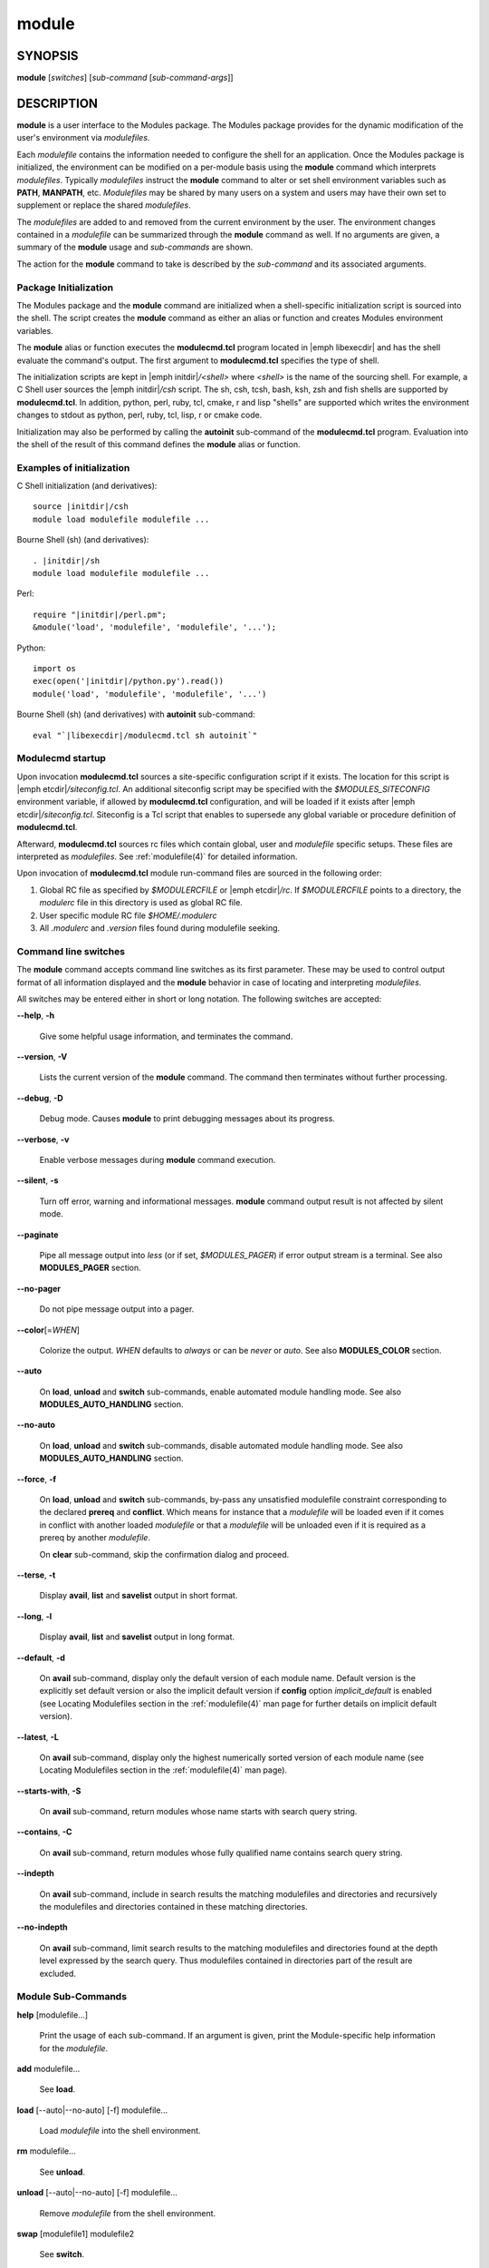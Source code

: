 .. _module(1):

module
======


SYNOPSIS
--------

**module** [*switches*] [*sub-command* [*sub-command-args*]]


DESCRIPTION
-----------

**module** is a user interface to the Modules package. The Modules
package provides for the dynamic modification of the user's environment
via *modulefiles*.

Each *modulefile* contains the information needed to configure the
shell for an application. Once the Modules package is initialized, the
environment can be modified on a per-module basis using the **module**
command which interprets *modulefiles*. Typically *modulefiles* instruct
the **module** command to alter or set shell environment variables such
as **PATH**, **MANPATH**, etc. *Modulefiles* may be shared by many users
on a system and users may have their own set to supplement or replace the
shared *modulefiles*.

The *modulefiles* are added to and removed from the current environment
by the user. The environment changes contained in a *modulefile* can be
summarized through the **module** command as well. If no arguments are
given, a summary of the **module** usage and *sub-commands* are shown.

The action for the **module** command to take is described by the
*sub-command* and its associated arguments.


Package Initialization
^^^^^^^^^^^^^^^^^^^^^^

The Modules package and the **module** command are initialized when a
shell-specific initialization script is sourced into the shell. The script
creates the **module** command as either an alias or function and creates
Modules environment variables.

The **module** alias or function executes the **modulecmd.tcl** program
located in |emph libexecdir| and has the shell evaluate the command's
output. The first argument to **modulecmd.tcl** specifies the type of shell.

The initialization scripts are kept in |emph initdir|\ */<shell>* where
*<shell>* is the name of the sourcing shell. For example, a C Shell user
sources the |emph initdir|\ */csh* script. The sh, csh, tcsh, bash, ksh,
zsh and fish shells are supported by **modulecmd.tcl**. In addition,
python, perl, ruby, tcl, cmake, r and lisp "shells" are supported which
writes the environment changes to stdout as python, perl, ruby, tcl, lisp,
r or cmake code.

Initialization may also be performed by calling the **autoinit** sub-command
of the **modulecmd.tcl** program. Evaluation into the shell of the result
of this command defines the **module** alias or function.


Examples of initialization
^^^^^^^^^^^^^^^^^^^^^^^^^^

C Shell initialization (and derivatives):

.. parsed-literal::

     source \ |initdir|\ /csh
     module load modulefile modulefile ...

Bourne Shell (sh) (and derivatives):

.. parsed-literal::

     . \ |initdir|\ /sh
     module load modulefile modulefile ...

Perl:

.. parsed-literal::

     require "\ |initdir|\ /perl.pm";
     &module('load', 'modulefile', 'modulefile', '...');

Python:

.. parsed-literal::

     import os
     exec(open('\ |initdir|\ /python.py').read())
     module('load', 'modulefile', 'modulefile', '...')

Bourne Shell (sh) (and derivatives) with **autoinit** sub-command:

.. parsed-literal::

     eval "\`\ |libexecdir|\ /modulecmd.tcl sh autoinit\`"


Modulecmd startup
^^^^^^^^^^^^^^^^^

Upon invocation **modulecmd.tcl** sources a site-specific configuration
script if it exists. The location for this script is
|emph etcdir|\ */siteconfig.tcl*. An additional siteconfig script may be
specified with the *$MODULES_SITECONFIG* environment variable, if allowed by
**modulecmd.tcl** configuration, and will be loaded if it exists after
|emph etcdir|\ */siteconfig.tcl*. Siteconfig is a Tcl script that enables to
supersede any global variable or procedure definition of **modulecmd.tcl**.

Afterward, **modulecmd.tcl** sources rc files which contain global,
user and *modulefile* specific setups. These files are interpreted as
*modulefiles*. See :ref:`modulefile(4)` for detailed information.

Upon invocation of **modulecmd.tcl** module run-command files are sourced
in the following order:

1. Global RC file as specified by *$MODULERCFILE* or |emph etcdir|\ */rc*.
   If *$MODULERCFILE* points to a directory, the *modulerc* file in this
   directory is used as global RC file.

2. User specific module RC file *$HOME/.modulerc*

3. All *.modulerc* and *.version* files found during modulefile seeking.


Command line switches
^^^^^^^^^^^^^^^^^^^^^

The **module** command accepts command line switches as its first parameter.
These may be used to control output format of all information displayed and
the **module** behavior in case of locating and interpreting *modulefiles*.

All switches may be entered either in short or long notation. The following
switches are accepted:

**--help**, **-h**

 Give some helpful usage information, and terminates the command.

**--version**, **-V**

 Lists the current version of the **module** command. The command then
 terminates without further processing.

**--debug**, **-D**

 Debug mode. Causes **module** to print debugging messages about its
 progress.

**--verbose**, **-v**

 Enable verbose messages during **module** command execution.

**--silent**, **-s**

 Turn off error, warning and informational messages. **module** command output
 result is not affected by silent mode.

**--paginate**

 Pipe all message output into *less* (or if set, *$MODULES_PAGER*) if error
 output stream is a terminal. See also **MODULES_PAGER** section.

**--no-pager**

 Do not pipe message output into a pager.

**--color**\[=\ *WHEN*\]

 Colorize the output. *WHEN* defaults to *always* or can be *never* or *auto*.
 See also **MODULES_COLOR** section.

**--auto**

 On **load**, **unload** and **switch** sub-commands, enable automated module
 handling mode. See also **MODULES_AUTO_HANDLING** section.

**--no-auto**

 On **load**, **unload** and **switch** sub-commands, disable automated module
 handling mode. See also **MODULES_AUTO_HANDLING** section.

**--force**, **-f**

 On **load**, **unload** and **switch** sub-commands, by-pass any unsatisfied
 modulefile constraint corresponding to the declared **prereq** and
 **conflict**. Which means for instance that a *modulefile* will be loaded
 even if it comes in conflict with another loaded *modulefile* or that a
 *modulefile* will be unloaded even if it is required as a prereq by another
 *modulefile*.

 On **clear** sub-command, skip the confirmation dialog and proceed.

**--terse**, **-t**

 Display **avail**, **list** and **savelist** output in short format.

**--long**, **-l**

 Display **avail**, **list** and **savelist** output in long format.

**--default**, **-d**

 On **avail** sub-command, display only the default version of each module
 name. Default version is the explicitly set default version or also the
 implicit default version if **config** option *implicit_default* is enabled
 (see Locating Modulefiles section in the :ref:`modulefile(4)` man page for
 further details on implicit default version).

**--latest**, **-L**

 On **avail** sub-command, display only the highest numerically sorted
 version of each module name (see Locating Modulefiles section in the
 :ref:`modulefile(4)` man page).

**--starts-with**, **-S**

 On **avail** sub-command, return modules whose name starts with search query
 string.

**--contains**, **-C**

 On **avail** sub-command, return modules whose fully qualified name contains
 search query string.

**--indepth**

 On **avail** sub-command, include in search results the matching modulefiles
 and directories and recursively the modulefiles and directories contained in
 these matching directories.

**--no-indepth**

 On **avail** sub-command, limit search results to the matching modulefiles
 and directories found at the depth level expressed by the search query. Thus
 modulefiles contained in directories part of the result are excluded.


Module Sub-Commands
^^^^^^^^^^^^^^^^^^^

**help** [modulefile...]

 Print the usage of each sub-command. If an argument is given, print the
 Module-specific help information for the *modulefile*.

**add** modulefile...

 See **load**.

**load** [--auto|--no-auto] [-f] modulefile...

 Load *modulefile* into the shell environment.

**rm** modulefile...

 See **unload**.

**unload** [--auto|--no-auto] [-f] modulefile...

 Remove *modulefile* from the shell environment.

**swap** [modulefile1] modulefile2

 See **switch**.

**switch** [--auto|--no-auto] [-f] [modulefile1] modulefile2

 Switch loaded *modulefile1* with *modulefile2*. If *modulefile1* is not
 specified, then it is assumed to be the currently loaded module with the
 same root name as *modulefile2*.

**show** modulefile...

 See **display**.

**display** modulefile...

 Display information about one or more *modulefiles*. The display sub-command
 will list the full path of the *modulefile* and the environment changes
 the *modulefile* will make if loaded. (Note: It will not display any
 environment changes found within conditional statements.)

**list** [-t|-l]

 List loaded modules.

**avail** [-d|-L] [-t|-l] [-S|-C] [--indepth|--no-indepth] [path...]

 List all available *modulefiles* in the current **MODULEPATH**. All
 directories in the **MODULEPATH** are recursively searched for files
 containing the *modulefile* magic cookie. If an argument is given, then
 each directory in the **MODULEPATH** is searched for *modulefiles* whose
 pathname, symbolic version-name or alias match the argument. Argument
 may contain wildcard characters. Multiple versions of an application can
 be supported by creating a subdirectory for the application containing
 *modulefiles* for each version.

 Symbolic version-names and aliases found in the search are displayed in the
 result of this sub-command. Symbolic version-names are displayed next to
 the *modulefile* they are assigned to within parenthesis. Aliases are listed
 in the **MODULEPATH** section where they have been defined. To distinguish
 aliases from *modulefiles* a **@** symbol is added within parenthesis
 next to their name. Aliases defined through a global or user specific
 module RC file are listed under the **global/user modulerc** section.

 When colored output is enabled and a specific graphical rendition is defined
 for module *default* version, the **default** symbol is omitted and instead
 the defined graphical rendition is applied to the relative modulefile. When
 colored output is enabled and a specific graphical rendition is defined for
 module alias, the **@** symbol is omitted. The defined graphical rendition
 applies to the module alias name. See **MODULES_COLOR** and
 **MODULES_COLORS** sections for details on colored output.

**aliases**

 List all available symbolic version-names and aliases in the current
 **MODULEPATH**.  All directories in the **MODULEPATH** are recursively
 searched in the same manner than for the **avail** sub-command. Only the
 symbolic version-names and aliases found in the search are displayed.

**use** [-a|--append] directory...

 Prepend one or more *directories* to the **MODULEPATH** environment
 variable.  The *--append* flag will append the *directory* to
 **MODULEPATH**.

 Reference counter environment variable **MODULEPATH_modshare** is
 also set to increase the number of times *directory* has been added to
 **MODULEPATH**.

**unuse** directory...

 Remove one or more *directories* from the **MODULEPATH** environment
 variable if reference counter of these *directories* is equal to 1
 or unknown.

 Reference counter of *directory* in **MODULEPATH** denotes the number of
 times *directory* has been enabled. When attempting to remove *directory*
 from **MODULEPATH**, reference counter variable **MODULEPATH_modshare**
 is checked and *directory* is removed only if its relative counter is
 equal to 1 or not defined. Elsewhere *directory* is kept and reference
 counter is decreased by 1.

**refresh**

 See **reload**.

**reload**

 Unload then load all loaded *modulefiles*.

 No unload then load is performed and an error is returned if the loaded
 *modulefiles* have unsatisfied constraint corresponding to the **prereq**
 and **conflict** they declare.

**purge**

 Unload all loaded *modulefiles*.

**clear** [-f]

 Force the Modules package to believe that no modules are currently loaded. A
 confirmation is requested if command-line switch *-f* (or *--force*) is not
 passed. Typed confirmation should equal to *yes* or *y* in order to proceed.

**source** scriptfile...

 Execute *scriptfile* into the shell environment. *scriptfile* must be written
 with *modulefile* syntax and specified with a fully qualified path. Once
 executed *scriptfile* is not marked loaded in shell environment which differ
 from **load** sub-command.

**whatis** [modulefile...]

 Display the information set up by the **module-whatis** commands inside
 the specified *modulefiles*. These specified *modulefiles* may be
 expressed using wildcard characters. If no *modulefile* is specified,
 all **module-whatis** lines will be shown.

**apropos** string

 See **search**.

**keyword** string

 See **search**.

**search** string

 Seeks through the **module-whatis** informations of all *modulefiles*
 for the specified *string*. All *module-whatis* informations matching
 the *string* will be displayed. *string* may contain wildcard characters.

**test** modulefile...

 Execute and display results of the Module-specific tests for the
 *modulefile*.

**save** [collection]

 Record the currently set **MODULEPATH** directory list and the currently
 loaded *modulefiles* in a *collection* file under the user's collection
 directory *$HOME/.module*. If *collection* name is not specified, then
 it is assumed to be the *default* collection. If *collection* is a fully
 qualified path, it is saved at this location rather than under the user's
 collection directory.

 If **MODULES_COLLECTION_TARGET** is set, a suffix equivalent to the value
 of this variable will be appended to the *collection* file name.

 By default, if loaded modulefile corresponds to the explicitly defined
 default module version, the bare module name is recorded. If **config**
 option *implicit_default* is enabled, the bare module name is also recorded
 for the implicit default module version. If
 **MODULES_COLLECTION_PIN_VERSION** is set to **1**, module version is always
 recorded even if it is the default version.

 No *collection* is recorded and an error is returned if the loaded
 *modulefiles* have unsatisfied constraint corresponding to the **prereq**
 and **conflict** they declare.

**restore** [collection]

 Restore the environment state as defined in *collection*. If *collection*
 name is not specified, then it is assumed to be the *default* collection. If
 *collection* is a fully qualified path, it is restored from this location
 rather than from a file under the user's collection directory. If
 **MODULES_COLLECTION_TARGET** is set, a suffix equivalent to the value
 of this variable is appended to the *collection* file name to restore.

 When restoring a *collection*, the currently set **MODULEPATH**
 directory list and the currently loaded *modulefiles* are unused and
 unloaded then used and loaded to exactly match the **MODULEPATH** and
 loaded *modulefiles* lists saved in this *collection* file. The order
 of the paths and modulefiles set in *collection* is preserved when
 restoring. It means that currently loaded modules are unloaded to get
 the same **LOADEDMODULES** root than collection and currently used module
 paths are unused to get the same **MODULEPATH** root. Then missing module
 paths are used and missing modulefiles are loaded.

 If a module, without a default version explicitly defined, is recorded in a
 *collection* by its bare name: loading this module when restoring the
 collection will fail if **config** option *implicit_default* is disabled.

**saverm** [collection]

 Delete the *collection* file under the user's collection directory. If
 *collection* name is not specified, then it is assumed to be the *default*
 collection. If **MODULES_COLLECTION_TARGET** is set, a suffix equivalent to
 the value of this variable will be appended to the *collection* file name.

**saveshow** [collection]

 Display the content of *collection*. If *collection* name is not specified,
 then it is assumed to be the *default* collection. If *collection* is a
 fully qualified path, this location is displayed rather than a collection
 file under the user's collection directory. If **MODULES_COLLECTION_TARGET**
 is set, a suffix equivalent to the value of this variable will be appended
 to the *collection* file name.

**savelist** [-t|-l]

 List collections that are currently saved under the user's collection
 directory. If **MODULES_COLLECTION_TARGET** is set, only collections
 matching the target suffix will be displayed.

**initadd** modulefile...

 Add *modulefile* to the shell's initialization file in the user's home
 directory. The startup files checked (in order) are:

 C Shell

  *.modules*, *.cshrc*, *.csh_variables* and *.login*

 TENEX C Shell

  *.modules*, *.tcshrc*, *.cshrc*, *.csh_variables* and *.login*

 Bourne and Korn Shells

  *.modules*, *.profile*

 GNU Bourne Again Shell

  *.modules*, *.bash_profile*, *.bash_login*, *.profile* and *.bashrc*

 Z Shell

  *.modules*, *.zshrc*, *.zshenv* and *.zlogin*

 Friendly Interactive Shell

  *.modules*, *.config/fish/config.fish*

 If a **module load** line is found in any of these files, the *modulefiles*
 are appended to any existing list of *modulefiles*. The **module load**
 line must be located in at least one of the files listed above for any of
 the **init** sub-commands to work properly. If the **module load** line is
 found in multiple shell initialization files, all of the lines are changed.

**initprepend** modulefile...

 Does the same as **initadd** but prepends the given modules to the
 beginning of the list.

**initrm** modulefile...

 Remove *modulefile* from the shell's initialization files.

**initswitch** modulefile1 modulefile2

 Switch *modulefile1* with *modulefile2* in the shell's initialization files.

**initlist**

 List all of the *modulefiles* loaded from the shell's initialization file.

**initclear**

 Clear all of the *modulefiles* from the shell's initialization files.

**path** modulefile

 Print path to *modulefile*.

**paths** modulefile

 Print path of available *modulefiles* matching argument.

**append-path** [-d C|--delim C|--delim=C] [--duplicates] variable value...

 Append *value* to environment *variable*. The *variable* is a colon, or
 *delimiter*, separated list. See **append-path** in the :ref:`modulefile(4)`
 man page for further explanation.

**prepend-path** [-d C|--delim C|--delim=C] [--duplicates] variable value...

 Prepend *value* to environment *variable*. The *variable* is a colon, or
 *delimiter*, separated list. See **prepend-path** in the :ref:`modulefile(4)`
 man page for further explanation.

**remove-path** [-d C|--delim C|--delim=C] [--index] variable value...

 Remove *value* from the colon, or *delimiter*, separated list in environment
 *variable*. See **remove-path** in the :ref:`modulefile(4)` man page for
 further explanation.

**is-loaded** [modulefile...]

 Returns a true value if any of the listed *modulefiles* has been loaded or if
 any *modulefile* is loaded in case no argument is provided. Returns a false
 value elsewhere. See **is-loaded** in the :ref:`modulefile(4)` man page for
 further explanation.

**is-saved** [collection...]

 Returns a true value if any of the listed *collections* exists or if any
 *collection* exists in case no argument is provided. Returns a false value
 elsewhere. See **is-saved** in the :ref:`modulefile(4)` man page for further
 explanation.

**is-used** [directory...]

 Returns a true value if any of the listed *directories* has been enabled in
 **MODULEPATH** or if any *directory* is enabled in case no argument is
 provided. Returns a false value elsewhere. See **is-used** in the
 :ref:`modulefile(4)` man page for further explanation.

**is-avail** modulefile...

 Returns a true value if any of the listed *modulefiles* exists in enabled
 **MODULEPATH**. Returns a false value elsewhere. See **is-avail** in the
 :ref:`modulefile(4)` man page for further explanation.

**info-loaded** modulefile

 Returns the names of currently loaded modules matching passed *modulefile*.
 Returns an empty string if passed *modulefile* does not match any loaded
 modules. See **module-info loaded** in the :ref:`modulefile(4)` man page for
 further explanation.

**config** [--dump-state|name [value]|--reset name]

 Gets or sets **modulecmd.tcl** options. Reports the currently set value of
 passed option *name* or all existing options if no *name* passed. If a *name*
 and a *value* are provided, the value of option *name* is set to *value*. If
 command-line switch *--reset* is passed in addition to a *name*, overridden
 overridden value for option *name* is cleared.

 When a reported option value differs from default value a mention is added
 to indicate whether the overridden value is coming from a command-line switch
 (*cmd-line*) or from an environment variable (*env-var*). When a reported
 option value is locked and cannot be altered a (*locked*) mention is added.

 If no value is currently set for an option *name*, the mention *<undef>* is
 reported.

 When command-line switch *--dump-state* is passed, current **modulecmd.tcl**
 state and Modules-related environment variables are reported in addition to
 currently set **modulecmd.tcl** options.

 Existing option *names* are:

 * auto_handling: automated module handling mode (defines environment variable
   **MODULES_AUTO_HANDLING** when set)
 * avail_indepth: **avail** sub-command in depth search mode (defines
   **MODULES_AVAIL_INDEPTH**)
 * avail_report_dir_sym: display symbolic versions targeting directories on
   **avail** sub-command
 * avail_report_mfile_sym: display symbolic versions targeting modulefiles on
   **avail** sub-command
 * collection_pin_version: register exact modulefile version in collection
   (defines **MODULES_COLLECTION_PIN_VERSION**)
 * collection_target: collection target which is valid for current system
   (defines **MODULES_COLLECTION_TARGET**)
 * color: colored output mode (defines **MODULES_COLOR**)
 * colors: chosen colors to highlight output items (defines
   **MODULES_COLORS**)
 * contact: modulefile contact address (defines **MODULECONTACT**)
 * extra_siteconfig: additional site-specific configuration script location
   (defines **MODULES_SITECONFIG**)
 * ignored_dirs: directories ignored when looking for modulefiles
 * implicit_default: set an implicit default version for modules (defines
   **MODULES_IMPLICIT_DEFAULT**)
 * locked_configs: configuration options that cannot be superseded
 * pager: text viewer to paginate message output (defines **MODULES_PAGER**)
 * rcfile: global run-command file location (defines **MODULERCFILE**)
 * run_quarantine: environment variables to indirectly pass to
   **modulecmd.tcl** (defines **MODULES_RUN_QUARANTINE**)
 * silent_shell_debug: disablement of shell debugging property for the module
   command (defines **MODULES_SILENT_SHELL_DEBUG**)
 * search_match: module search match style (defines **MODULES_SEARCH_MATCH**)
 * set_shell_startup: ensure module command definition by setting shell
   startup file (defines **MODULES_SET_SHELL_STARTUP**)
 * siteconfig: primary site-specific configuration script location
 * tcl_ext_lib: Modules Tcl extension library location
 * term_background: terminal background color kind (defines
   **MODULES_TERM_BACKGROUND**)
 * unload_match_order: unload firstly loaded or lastly loaded module matching
   request (defines **MODULES_UNLOAD_MATCH_ORDER**)
 * verbosity: module command verbosity level (defines **MODULES_VERBOSITY**)
 * wa_277: workaround for Tcsh history issue (defines **MODULES_WA_277**)

The options *avail_report_dir_sym*, *avail_report_mfile_sym*, *ignored_dirs*,
*locked_configs*, *siteconfig* and *tcl_ext_lib* cannot be altered. Moreover
all options referred in *locked_configs* value are locked thus they cannot be
altered.


Modulefiles
^^^^^^^^^^^

*modulefiles* are written in the Tool Command Language (Tcl) and are
interpreted by **modulecmd.tcl**. *modulefiles* can use conditional
statements. Thus the effect a *modulefile* will have on the environment
may change depending upon the current state of the environment.

Environment variables are unset when unloading a *modulefile*. Thus, it is
possible to **load** a *modulefile* and then **unload** it without having
the environment variables return to their prior state.


Collections
^^^^^^^^^^^

Collections describe a sequence of **module use** then **module load**
commands that are interpreted by **modulecmd.tcl** to set the user
environment as described by this sequence. When a collection is activated,
with the **restore** sub-command, module paths and loaded modules are
unused or unloaded if they are not part or if they are not ordered the
same way as in the collection.

Collections are generated by the **save** sub-command that dumps the current
user environment state in terms of module paths and loaded modules. By
default collections are saved under the *$HOME/.module* directory.

Collections may be valid for a given target if they are suffixed. In this
case these collections can only be restored if their suffix correspond to
the current value of the **MODULES_COLLECTION_TARGET** environment variable
(see the dedicated section of this topic below).


EXIT STATUS
-----------

The **module** command exits with **0** if its execution succeed. Elsewhere
**1** is returned.


ENVIRONMENT
-----------

**LOADEDMODULES**

 A colon separated list of all loaded *modulefiles*.

**MODULECONTACT**

 Email address to contact in case any issue occurs during the interpretation
 of modulefiles.

**MODULEPATH**

 The path that the **module** command searches when looking for
 *modulefiles*. Typically, it is set to the master *modulefiles* directory,
 |emph prefix|\ */modulefiles*, by the initialization script. **MODULEPATH**
 can be set using **module use** or by the module initialization script
 to search group or personal *modulefile* directories before or after the
 master *modulefile* directory.

 Path elements registered in the **MODULEPATH** environment variable may
 contain reference to environment variables which are converted to their
 corresponding value by **module** command each time it looks at the
 **MODULEPATH** value. If an environment variable referred in a path element
 is not defined, its reference is converted to an empty string.

**MODULERCFILE**

 The location of a global run-command file containing *modulefile* specific
 setup. See `Modulecmd startup`_ section for detailed information.

**MODULESHOME**

 The location of the master Modules package file directory containing module
 command initialization scripts, the executable program **modulecmd.tcl**,
 and a directory containing a collection of master *modulefiles*.

**MODULES_AUTO_HANDLING**

 If set to **1**, enable automated module handling mode. If set to **0**
 disable automated module handling mode. Other values are ignored.

 Automated module handling mode consists in additional actions triggered when
 loading or unloading a *modulefile* to satisfy the constraints it declares.
 When loading a *modulefile*, following actions are triggered:

 * Requirement Load: load of the *modulefiles* declared as a **prereq** of
   the loading *modulefile*.

 * Dependent Reload: reload of the modulefiles declaring a **prereq** onto
   loaded *modulefile* or declaring a **prereq** onto a *modulefile* part of
   this reloading batch.

 When unloading a *modulefile*, following actions are triggered:

 * Dependent Unload: unload of the modulefiles declaring a non-optional
   **prereq** onto unloaded modulefile or declaring a non-optional **prereq**
   onto a modulefile part of this unloading batch. A **prereq** modulefile is
   considered optional if the **prereq** definition order is made of multiple
   modulefiles and at least one alternative modulefile is loaded.

 * Useless Requirement Unload: unload of the **prereq** modulefiles that have
   been automatically loaded for either the unloaded modulefile, an unloaded
   dependent modulefile or a modulefile part of this useless requirement
   unloading batch. Modulefiles are added to this unloading batch only if
   they are not required by any other loaded modulefiles.

 * Dependent Reload: reload of the modulefiles declaring a **conflict** or an
   optional **prereq** onto either the unloaded modulefile, an unloaded
   dependent or an unloaded useless requirement or declaring a **prereq** onto
   a modulefile part of this reloading batch.

 In case a loaded *modulefile* has some of its declared constraints
 unsatisfied (pre-required modulefile not loaded or conflicting modulefile
 loaded for instance), this loaded *modulefile* is excluded from the automatic
 reload actions described above.

 For the specific case of the **switch** sub-command, where a modulefile is
 unloaded to then load another modulefile. Dependent modulefiles to Unload are
 merged into the Dependent modulefiles to Reload that are reloaded after the
 load of the switched-to modulefile.

 Automated module handling mode enablement is defined in the following order
 of preference: **--auto**/**--no-auto** command line switches,
 then **MODULES_AUTO_HANDLING** environment variable, then the default set in
 **modulecmd.tcl** script configuration. Which means **MODULES_AUTO_HANDLING**
 overrides default configuration and **--auto**/**--no-auto** command line
 switches override every other ways to enable or disable this mode.

**MODULES_AVAIL_INDEPTH**

 If set to **1**, enable in depth search results for **avail** sub-command. If
 set to **0** disable **avail** sub-command in depth mode. Other values are
 ignored.

 When in depth mode is enabled, modulefiles and directories contained in
 directories matching search query are also included in search results. When
 disabled these modulefiles and directories contained in matching directories
 are excluded.

 **avail** sub-command in depth mode enablement is defined in the following
 order of preference: **--indepth**/**--no-indepth** command line switches,
 then **MODULES_AVAIL_INDEPTH** environment variable, then the default set in
 **modulecmd.tcl** script configuration. Which means **MODULES_AVAIL_INDEPTH**
 overrides default configuration and **--indepth**/**--no-indepth** command
 line switches override every other ways to enable or disable this mode.

**MODULES_CMD**

 The location of the active module command script.

**MODULES_COLLECTION_PIN_VERSION**

 If set to **1**, register exact version number of modulefiles when saving a
 collection. Elsewhere modulefile version number is omitted if it corresponds
 to the explicitly set default version and also to the implicit default when
 **config** option *implicit_default* is enabled.

**MODULES_COLLECTION_TARGET**

 The collection target that determines what collections are valid thus
 reachable on the current system.

 Collection directory may sometimes be shared on multiple machines which may
 use different modules setup. For instance modules users may access with the
 same **HOME** directory multiple systems using different OS versions. When
 it happens a collection made on machine 1 may be erroneous on machine 2.

 When a target is set, only the collections made for that target are
 available to the **restore**, **savelist**, **saveshow** and **saverm**
 sub-commands. Saving collection registers the target footprint by suffixing
 the collection filename with ``.$MODULES_COLLECTION_TARGET``. Collection
 target is not involved when collection is specified as file path on the
 **saveshow**, **restore** and **save** sub-commands.

 For example, the **MODULES_COLLECTION_TARGET** variable may be set with
 results from commands like **lsb_release**, **hostname**, **dnsdomainname**,
 etc.

**MODULES_COLOR**

 Defines if output should be colored or not. Accepted values are *never*,
 *auto* and *always*.

 When color mode is set to *auto*, output is colored only if the standard
 error output channel is attached to a terminal.

 Colored output enablement is defined in the following order of preference:
 **--color** command line switch, then **MODULES_COLOR** environment variable,
 then **CLICOLOR** and **CLICOLOR_FORCE** environment variables, then the
 default set in **modulecmd.tcl** script configuration. Which means
 **MODULES_COLOR** overrides default configuration and the
 **CLICOLOR**/**CLICOLOR_FORCE** variables. **--color** command line switch
 overrides every other ways to enable or disable this mode.

 **CLICOLOR** and **CLICOLOR_FORCE** environment variables are also honored to
 define color mode. The *never* mode is set if **CLICOLOR** equals to **0**.
 If **CLICOLOR** is set to another value, it corresponds to the *auto* mode.
 The *always* mode is set if **CLICOLOR_FORCE** is set to a value different
 than **0**. Color mode set with these two variables is superseded by mode set
 with **MODULES_COLOR** environment variable.

**MODULES_COLORS**

 Specifies the colors and other attributes used to highlight various parts of
 the output. Its value is a colon-separated list of output items associated to
 a Select Graphic Rendition (SGR) code. It follows the same syntax than
 **LS_COLORS**.

 Output items are designated by keys. Items able to be colorized are:
 highlighted element (*hi*), debug information (*db*), tag separator (*se*);
 Error (*er*), warning (*wa*), module error (*me*) and info (*in*) message
 prefixes; Modulepath (*mp*), directory (*di*), module alias (*al*), module
 symbolic version (*sy*), module *default* version (*de*) and modulefile
 command (*cm*).

 See the Select Graphic Rendition (SGR) section in the documentation of the
 text terminal that is used for permitted values and their meaning as
 character attributes. These substring values are integers in decimal
 representation and can be concatenated with semicolons. Modules takes care of
 assembling the result into a complete SGR sequence (**\33[...m**). Common
 values to concatenate include 1 for bold, 4 for underline, 30 to 37 for
 foreground colors and 90 to 97 for 16-color mode foreground colors. See also
 https://en.wikipedia.org/wiki/ANSI_escape_code#SGR_(Select_Graphic_Rendition)_parameters
 for a complete SGR code reference.

 No graphical rendition will be applied to an output item that could normaly
 be colored but which is not defined in the color set. Thus if
 **MODULES_COLORS** is defined empty, no output will be colored at all.

 The color set is defined for Modules in the following order of preference:
 **MODULES_COLORS** environment variable, then the default set in
 **modulecmd.tcl** script configuration. Which means **MODULES_COLORS**
 overrides default configuration.

**MODULES_IMPLICIT_DEFAULT**

 Defines (if set to **1**) or not (if set to **0**) an implicit default
 version for modules without a default version explicitly defined (see
 Locating Modulefiles section in the :ref:`modulefile(4)` man page).

 Without either an explicit or implicit default version defined a module must
 be fully qualified (version should be specified in addition to its name) to
 get:

 * targeted by module **load**, **switch**, **display**, **help**, **test**
   and **path** sub-commands.

 * restored from a collection, unless already loaded in collection-specified
   order.

 * automatically loaded by automated module handling mechanisms (see
   **MODULES_AUTO_HANDLING** section) when declared as module requirement,
   with **prereq** or **module load** modulefile commands.

 An error is returned in the above situations if either no explicit or
 implicit default version is defined.

 This environment variable supersedes the value of the configuration option
 *implicit_default* set in **modulecmd.tcl** script. This environment variable
 is ignored if *implicit_default* has been declared locked in *locked_configs*
 configuration option.

**MODULES_LMALTNAME**

 A colon separated list of the alternative names set through
 **module-version** and **module-alias** statements corresponding to all
 loaded *modulefiles*. Each element in this list starts by the name of the
 loaded *modulefile* followed by all alternative names resolving to it. The
 loaded modulefile and its alternative names are separated by the ampersand
 character.

 This environment variable is intended for **module** command internal use to
 get knowledge of the alternative names matching loaded *modulefiles* in order
 to keep environment consistent when conflicts or pre-requirements are set
 over these alternative designations. It also helps to find a match after
 *modulefiles* being loaded when **unload**, **is-loaded** or **info-loaded**
 actions are run over these names.

**MODULES_LMCONFLICT**

 A colon separated list of the **conflict** statements defined by all loaded
 *modulefiles*. Each element in this list starts by the name of the loaded
 *modulefile* declaring the conflict followed by the name of all modulefiles
 it declares a conflict with. These loaded modulefiles and conflicting
 modulefile names are separated by the ampersand character.

 This environment variable is intended for **module** command internal
 use to get knowledge of the conflicts declared by the loaded *modulefiles*
 in order to keep environment consistent when a conflicting module is asked
 for load afterward.

**MODULES_LMNOTUASKED**

 A colon separated list of all loaded *modulefiles* that were not explicitly
 asked for load from the command-line.

 This environment variable is intended for **module** command internal
 use to distinguish the *modulefiles* that have been loaded automatically
 from modulefiles that have been asked by users.

**MODULES_LMPREREQ**

 A colon separated list of the **prereq** statements defined by all loaded
 *modulefiles*. Each element in this list starts by the name of the loaded
 *modulefile* declaring the pre-requirement followed by the name of all
 modulefiles it declares a prereq with. These loaded modulefiles and
 pre-required modulefile names are separated by the ampersand character. When
 a **prereq** statement is composed of multiple modulefiles, these modulefile
 names are separated by the pipe character.

 This environment variable is intended for **module** command internal
 use to get knowledge of the pre-requirement declared by the loaded
 *modulefiles* in order to keep environment consistent when a pre-required
 module is asked for unload afterward.

**MODULES_PAGER**

 Text viewer for use to paginate message output if error output stream is
 attached to a terminal. The value of this variable is composed of a pager
 command name or path eventually followed by command-line options.

 Paging command and options are defined for Modules in the following order of
 preference: **MODULES_PAGER** environment variable, then the default set in
 **modulecmd.tcl** script configuration. Which means **MODULES_PAGER**
 overrides default configuration.

 If **MODULES_PAGER** variable is set to an empty string or to the value
 *cat*, pager will not be launched.

**MODULES_RUNENV_<VAR>**

 Value to set to environment variable *<VAR>* for **modulecmd.tcl** run-time
 execution if *<VAR>* is referred in **MODULES_RUN_QUARANTINE**.

**MODULES_RUN_QUARANTINE**

 A space separated list of environment variable names that should be passed
 indirectly to **modulecmd.tcl** to protect its run-time environment from
 side-effect coming from their current definition.

 Each variable found in **MODULES_RUN_QUARANTINE** will have its value emptied
 or set to the value of the corresponding **MODULES_RUNENV_<VAR>** variable
 when defining **modulecmd.tcl** run-time environment.

 Original values of these environment variables set in quarantine are passed
 to **modulecmd.tcl** via **<VAR>_modquar** variables.

**MODULES_SEARCH_MATCH**

 When searching for modules with **avail** sub-command, defines the way query
 string should match against available module names. With **starts_with**
 value, returned modules are those whose name begins by search query string.
 When set to **contains**, any modules whose fully qualified name contains
 search query string are returned.

 Module search match style is defined in the following order of preference:
 **--starts-with** and **--contains** command line switches, then
 **MODULES_SEARCH_MATCH** environment variable, then the default set in
 **modulecmd.tcl** script configuration. Which means **MODULES_SEARCH_MATCH**
 overrides default configuration and **--starts-with**/**--contains** command
 line switches override every other ways to set search match style.

**MODULES_SET_SHELL_STARTUP**

 If set to **1**, defines when **module** command initializes the shell
 startup file to ensure that the **module** command is still defined in
 sub-shells. Setting shell startup file means defining the **ENV** and
 **BASH_ENV** environment variable to the Modules bourne shell initialization
 script. If set to **0**, shell startup file is not defined.

**MODULES_SILENT_SHELL_DEBUG**

 If set to **1**, disable any *xtrace* or *verbose* debugging property set on
 current shell session for the duration of either the module command or the
 module shell initialization script. Only applies to Bourne Shell (sh) and its
 derivatives.

**MODULES_SITECONFIG**

 Location of a site-specific configuration script to source into
 **modulecmd.tcl**. See also Modulecmd startup section.

 This environment variable is ignored if *extra_siteconfig* has been declared
 locked in *locked_configs* configuration option.

**MODULES_TERM_BACKGROUND**

 Inform Modules of the terminal background color to determine if the color set
 for dark background or the color set for light background should be used to
 color output in case no specific color set is defined with the
 **MODULES_COLORS** variable. Accepted values are **dark** and **light**.

**MODULES_UNLOAD_MATCH_ORDER**

 When a module unload request matches multiple loaded modules, unload firstly
 loaded module or lastly loaded module. Accepted values are **returnfirst**
 and **returnlast**.

**MODULES_USE_COMPAT_VERSION**

 If set to **1** prior to Modules package initialization, enable
 Modules compatibility version (3.2 release branch) rather main version
 at initialization scripts running time. Modules package compatibility
 version should be installed along with main version for this environment
 variable to have any effect.

**MODULES_VERBOSITY**

 Defines the verbosity level of the module command. Available verbosity levels
 from the least to the most verbose are:

 * silent: turn off error, warning and informational messages but does not
   affect module command output result.
 * concise: enable error and warning messages but disable informational
   messages.
 * normal: turn on informational messages, like a report of the additional
   module evaluations triggered by loading or unloading modules, aborted
   evaluation issues or a report of each module evaluation occurring during a
   **restore** or **source** sub-commands.
 * verbose: add additional informational messages, like a systematic report of
   the loading or unloading module evaluations.
 * debug: print debugging messages about module command execution.

 Module command verbosity is defined in the following order of preference:
 **--silent**, **--verbose** and **--debug** command line switches, then
 **MODULES_VERBOSITY** environment variable, then the default set in
 **modulecmd.tcl** script configuration. Which means **MODULES_VERBOSITY**
 overrides default configuration and **--silent**/**--verbose**/**--debug**
 command line switches overrides every other ways to set verbosity level.

**MODULES_WA_277**

 If set to **1** prior to Modules package initialization, enables workaround
 for Tcsh history issue (see https://github.com/cea-hpc/modules/issues/277).
 This issue leads to erroneous history entries under Tcsh shell. When
 workaround is enabled, an alternative *module* alias is defined which fixes
 the history mechanism issue. However the alternative definition of the
 *module* alias weakens shell evaluation of the code produced by modulefiles.
 Characters with special meaning for Tcsh shell (like *{* and *}*) may not be
 used anymore in shell alias definition elsewhere the evaluation of the code
 produced by modulefiles will return a syntax error.

**_LMFILES_**

 A colon separated list of the full pathname for all loaded *modulefiles*.

**<VAR>_modquar**

 Value of environment variable *<VAR>* passed to **modulecmd.tcl** in order
 to restore *<VAR>* to this value once started.

**<VAR>_modshare**

 Reference counter variable for path-like variable *<VAR>*. A colon
 separated list containing pairs of elements. A pair is formed by a path
 element followed its usage counter which represents the number of times
 this path has been enabled in variable *<VAR>*. A colon separates the
 two parts of the pair.


FILES
-----

|bold prefix|

 The **MODULESHOME** directory.

|bold etcdir|\ **/siteconfig.tcl**

 The site-specific configuration script of **modulecmd.tcl**. An additional
 configuration script could be defined using the **MODULES_SITECONFIG**
 environment variable.

|bold etcdir|\ **/rc**

 The system-wide modules rc file. The location of this file can be changed
 using the **MODULERCFILE** environment variable as described above.

**$HOME/.modulerc**

 The user specific modules rc file.

**$HOME/.module**

 The user specific collection directory.

|bold modulefilesdir|

 The directory for system-wide *modulefiles*. The location of the directory
 can be changed using the **MODULEPATH** environment variable as described
 above.

|bold libexecdir|\ **/modulecmd.tcl**

 The *modulefile* interpreter that gets executed upon each invocation
 of **module**.

|bold initdir|\ **/<shell>**

 The Modules package initialization file sourced into the user's environment.


SEE ALSO
--------

:ref:`modulefile(4)`

